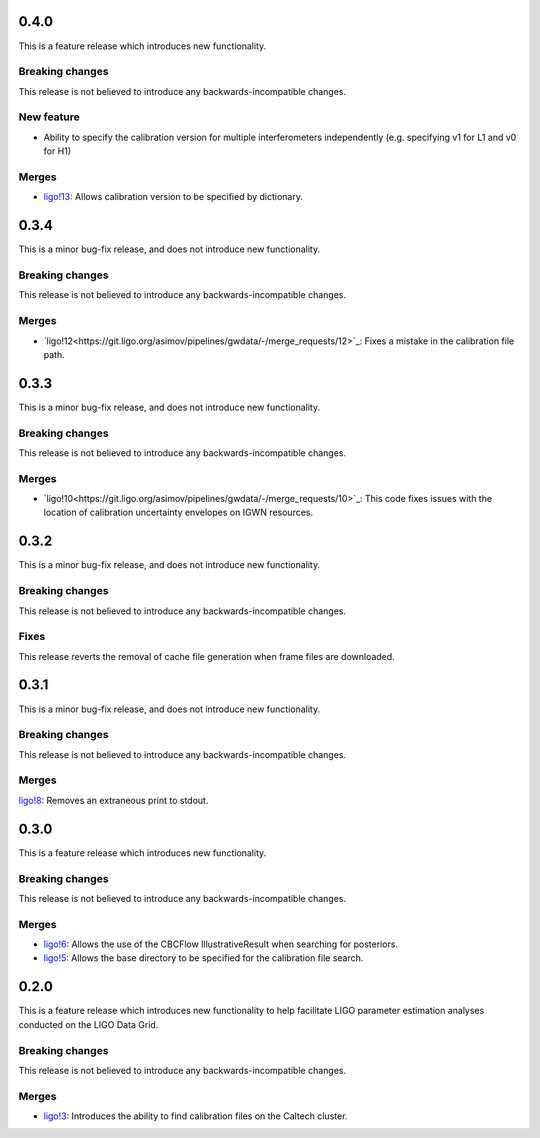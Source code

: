 0.4.0
=====

This is a feature release which introduces new functionality.

Breaking changes
-----------------

This release is not believed to introduce any backwards-incompatible changes.

New feature
-----------

+ Ability to specify the calibration version for multiple interferometers independently (e.g. specifying v1 for L1 and v0 for H1)

Merges
------

+ `ligo!13 <https://git.ligo.org/asimov/pipelines/gwdata/-/merge_requests/13>`_: Allows calibration version to be specified by dictionary.


0.3.4
=====


This is a minor bug-fix release, and does not introduce new functionality.

Breaking changes
----------------

This release is not believed to introduce any backwards-incompatible changes.

Merges
------

+ `ligo!12<https://git.ligo.org/asimov/pipelines/gwdata/-/merge_requests/12>`_: Fixes a mistake in the calibration file path.


0.3.3
=====

This is a minor bug-fix release, and does not introduce new functionality.

Breaking changes
----------------

This release is not believed to introduce any backwards-incompatible changes.

Merges
------

+ `ligo!10<https://git.ligo.org/asimov/pipelines/gwdata/-/merge_requests/10>`_: This code fixes issues with the location of calibration uncertainty envelopes on IGWN resources.




0.3.2
=====

This is a minor bug-fix release, and does not introduce new functionality.

Breaking changes
----------------

This release is not believed to introduce any backwards-incompatible changes.

Fixes
-----

This release reverts the removal of cache file generation when frame files are downloaded.

0.3.1
=====

This is a minor bug-fix release, and does not introduce new functionality.

Breaking changes
----------------

This release is not believed to introduce any backwards-incompatible changes.

Merges
------

`ligo!8 <https://git.ligo.org/asimov/pipelines/gwdata/-/merge_requests/8>`_: Removes an extraneous print to stdout.


0.3.0
=====

This is a feature release which introduces new functionality.

Breaking changes
-----------------

This release is not believed to introduce any backwards-incompatible changes.

Merges
------

+ `ligo!6 <https://git.ligo.org/asimov/pipelines/gwdata/-/merge_requests/6>`_: Allows the use of the CBCFlow IllustrativeResult when searching for posteriors.
+ `ligo!5 <https://git.ligo.org/asimov/pipelines/gwdata/-/merge_requests/5>`_: Allows the base directory to be specified for the calibration file search.

0.2.0
=====

This is a feature release which introduces new functionality to help facilitate LIGO parameter estimation analyses conducted on the LIGO Data Grid.

Breaking changes
----------------

This release is not believed to introduce any backwards-incompatible changes.

Merges
------
+ `ligo!3 <https://git.ligo.org/asimov/pipelines/gwdata/-/merge_requests/3>`_: Introduces the ability to find calibration files on the Caltech cluster.


